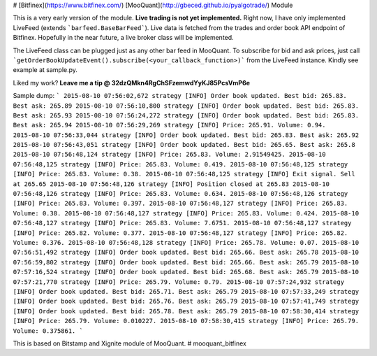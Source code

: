 # [Bitfinex](https://www.bitfinex.com/) [MooQuant](http://gbeced.github.io/pyalgotrade/) Module

This is a very early version of the module. **Live trading is not yet implemented.** Right now, I have only implemented LiveFeed (extends ```barfeed.BaseBarFeed```). Live data is fetched from the trades and order book API endpoint of Bitfinex. Hopefully in the near future, a live broker class will be implemented.

The LiveFeed class can be plugged just as any other bar feed in MooQuant. To subscribe for bid and ask prices, just call ```getOrderBookUpdateEvent().subscribe(<your_callback_function>)``` from the LiveFeed instance. Kindly see example at sample.py.

Liked my work? **Leave me a tip @ 32dzQMkn4RgChSFzemwdYyKJ85PcsVmP6e**

Sample dump:
```
2015-08-10 07:56:02,672 strategy [INFO] Order book updated. Best bid: 265.83. Best ask: 265.89
2015-08-10 07:56:10,800 strategy [INFO] Order book updated. Best bid: 265.83. Best ask: 265.93
2015-08-10 07:56:24,272 strategy [INFO] Order book updated. Best bid: 265.83. Best ask: 265.94
2015-08-10 07:56:29,269 strategy [INFO] Price: 265.91. Volume: 0.94.
2015-08-10 07:56:33,044 strategy [INFO] Order book updated. Best bid: 265.83. Best ask: 265.92
2015-08-10 07:56:43,051 strategy [INFO] Order book updated. Best bid: 265.65. Best ask: 265.8
2015-08-10 07:56:48,124 strategy [INFO] Price: 265.83. Volume: 2.91549425.
2015-08-10 07:56:48,125 strategy [INFO] Price: 265.83. Volume: 0.419.
2015-08-10 07:56:48,125 strategy [INFO] Price: 265.83. Volume: 0.38.
2015-08-10 07:56:48,125 strategy [INFO] Exit signal. Sell at 265.65
2015-08-10 07:56:48,126 strategy [INFO] Position closed at 265.83
2015-08-10 07:56:48,126 strategy [INFO] Price: 265.83. Volume: 0.634.
2015-08-10 07:56:48,126 strategy [INFO] Price: 265.83. Volume: 0.397.
2015-08-10 07:56:48,127 strategy [INFO] Price: 265.83. Volume: 0.38.
2015-08-10 07:56:48,127 strategy [INFO] Price: 265.83. Volume: 0.424.
2015-08-10 07:56:48,127 strategy [INFO] Price: 265.83. Volume: 7.6751.
2015-08-10 07:56:48,127 strategy [INFO] Price: 265.82. Volume: 0.377.
2015-08-10 07:56:48,127 strategy [INFO] Price: 265.82. Volume: 0.376.
2015-08-10 07:56:48,128 strategy [INFO] Price: 265.78. Volume: 0.07.
2015-08-10 07:56:51,492 strategy [INFO] Order book updated. Best bid: 265.66. Best ask: 265.78
2015-08-10 07:56:59,802 strategy [INFO] Order book updated. Best bid: 265.66. Best ask: 265.79
2015-08-10 07:57:16,524 strategy [INFO] Order book updated. Best bid: 265.68. Best ask: 265.79
2015-08-10 07:57:21,770 strategy [INFO] Price: 265.79. Volume: 0.79.
2015-08-10 07:57:24,932 strategy [INFO] Order book updated. Best bid: 265.71. Best ask: 265.79
2015-08-10 07:57:33,249 strategy [INFO] Order book updated. Best bid: 265.76. Best ask: 265.79
2015-08-10 07:57:41,749 strategy [INFO] Order book updated. Best bid: 265.78. Best ask: 265.79
2015-08-10 07:58:30,414 strategy [INFO] Price: 265.79. Volume: 0.010227.
2015-08-10 07:58:30,415 strategy [INFO] Price: 265.79. Volume: 0.375861.
```

This is based on Bitstamp and Xignite module of MooQuant.
# mooquant_bitfinex




